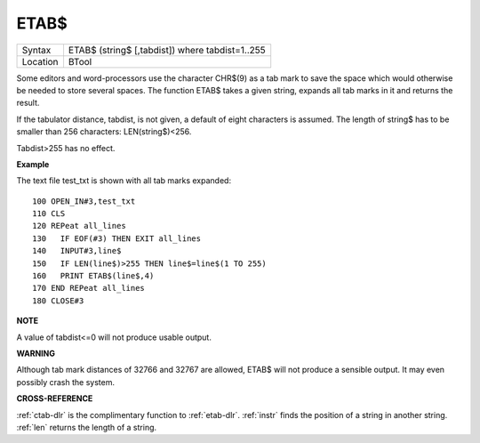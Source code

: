 ..  _etab-dlr:

ETAB$
=====

+----------+-------------------------------------------------------------------+
| Syntax   |  ETAB$ (string$ [,tabdist]) where tabdist=1..255                  |
+----------+-------------------------------------------------------------------+
| Location |  BTool                                                            |
+----------+-------------------------------------------------------------------+

Some editors and word-processors use the character CHR$(9) as a tab mark to save
the space which would otherwise be needed to store several spaces. The function
ETAB$ takes a given string, expands all tab marks in it and returns the result.

If the tabulator distance, tabdist, is not given, a default of eight characters
is assumed. The length of string$ has to be smaller than 256 characters:
LEN(string$)<256.

Tabdist>255 has no effect.

**Example**

The text file test\_txt is shown with all tab marks expanded::

    100 OPEN_IN#3,test_txt
    110 CLS
    120 REPeat all_lines
    130   IF EOF(#3) THEN EXIT all_lines
    140   INPUT#3,line$
    150   IF LEN(line$)>255 THEN line$=line$(1 TO 255)
    160   PRINT ETAB$(line$,4)
    170 END REPeat all_lines
    180 CLOSE#3

**NOTE**

A value of tabdist<=0 will not produce usable output.

**WARNING**

Although tab mark distances of 32766 and 32767 are allowed, ETAB$ will
not produce a sensible output. It may even possibly crash the system.

**CROSS-REFERENCE**

:ref:`ctab-dlr` is the complimentary function to
:ref:`etab-dlr`. :ref:`instr` finds
the position of a string in another string. :ref:`len`
returns the length of a string.

